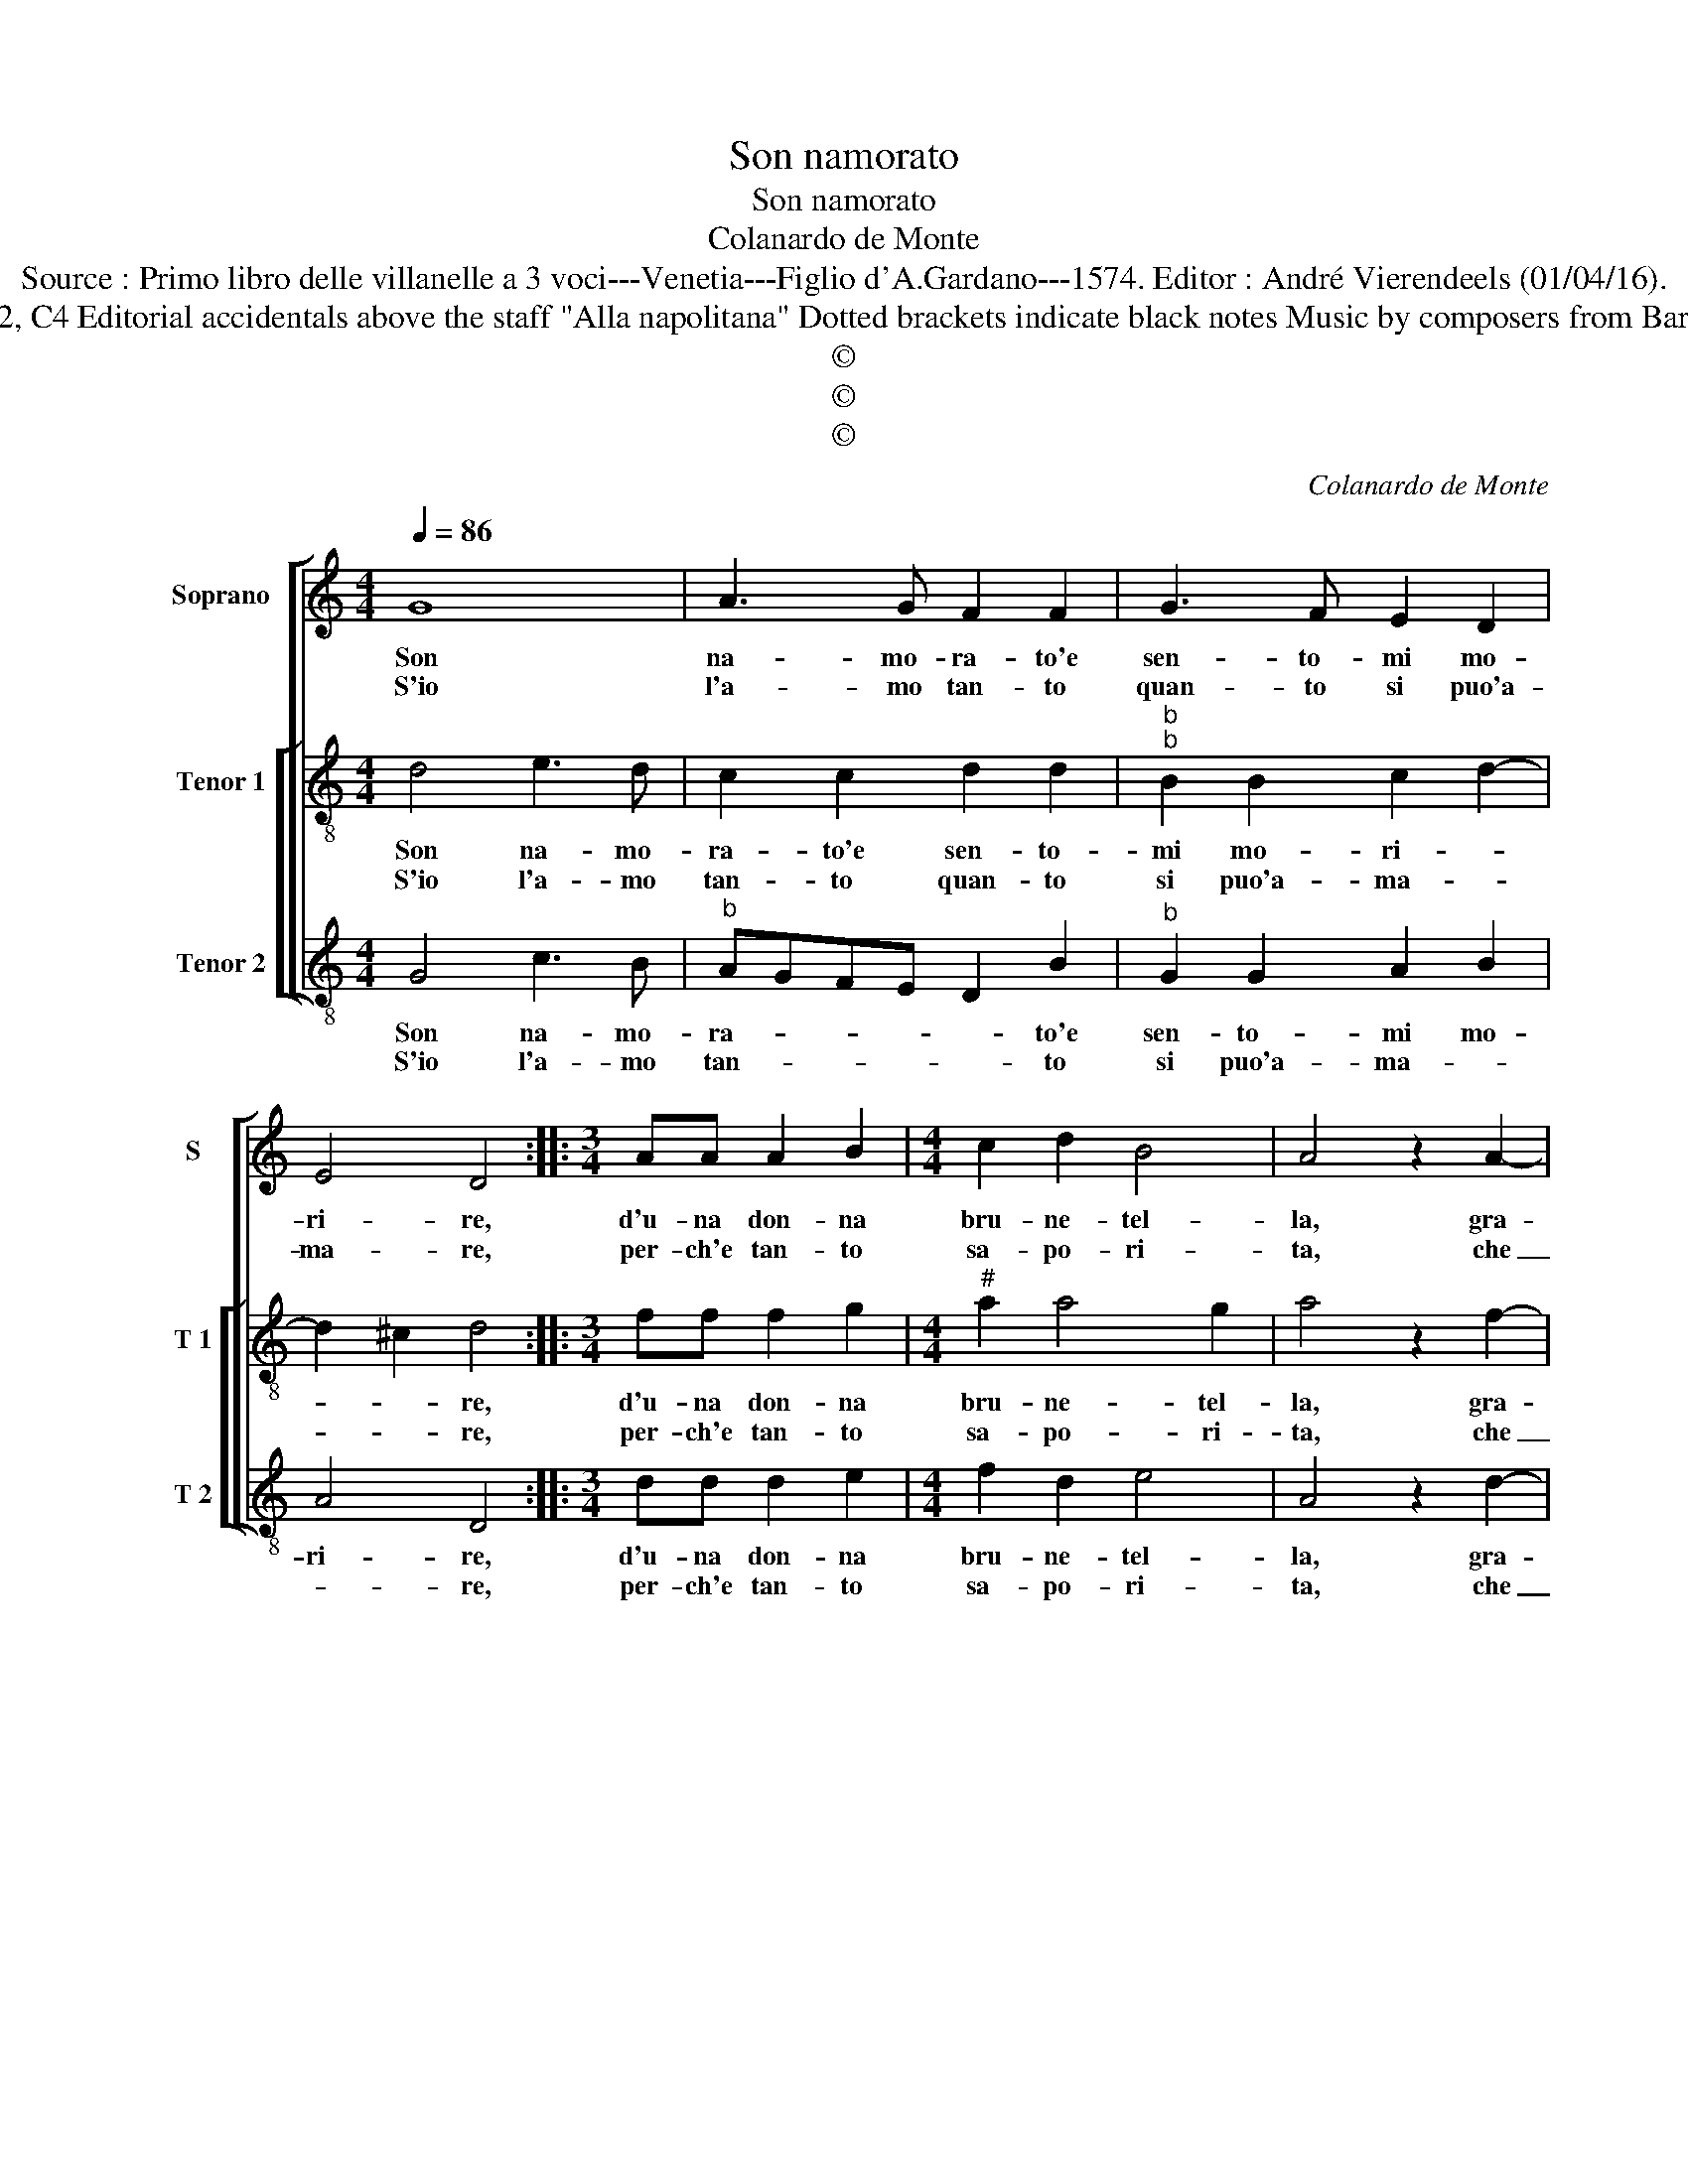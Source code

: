 X:1
T:Son namorato
T:Son namorato
T:Colanardo de Monte
T:Source : Primo libro delle villanelle a 3 voci---Venetia---Figlio d'A.Gardano---1574. Editor : André Vierendeels (01/04/16).
T:Notes: Original clefs : C1, C2, C4 Editorial accidentals above the staff "Alla napolitana" Dotted brackets indicate black notes Music by composers from Bari, collected by G.de Antiquis 
T:©
T:©
T:©
C:Colanardo de Monte
Z:©
%%score [ 1 [ 2 3 ] ]
L:1/8
Q:1/4=86
M:4/4
K:C
V:1 treble nm="Soprano" snm="S"
V:2 treble-8 nm="Tenor 1" snm="T 1"
V:3 treble-8 nm="Tenor 2" snm="T 2"
V:1
 G8 | A3 G F2 F2 | G3 F E2 D2 | E4 D4 ::[M:3/4] AA A2 B2 |[M:4/4] c2 d2 B4 | A4 z2 A2- | %7
w: Son|na- mo- ra- to'e|sen- to- mi mo-|ri- re,|d'u- na don- na|bru- ne- tel-|la, gra-|
w: S'io|l'a- mo tan- to|quan- to si puo'a-|ma- re,|per- ch'e tan- to|sa- po- ri-|ta, che|
 A2 G2 F3 E | F2 G2 (3:2:2E4 F2 |[M:3/4] F2 F2 F2 | E4 E2 | A3 A A2 | G4 G2 | c3 c c2 | B4 B2 | %15
w: * ti- o- s'e|sde- gno- sel- la,|sem- pre mi|di- ce|la- scia- mi|sta- re|non mi par-|la- re,|
w: _ mi da mor-|te e vi- ta:|sem- pre le|di- co:|ca- ro mio|be- ne,|con- tan- to|be- ne,|
[M:4/4] d4 B2 c2 | A4 G2 D2 | E2 F2 G3 G | C2 F2 E2 D2 | E4 D2 G2- | GFDE F2 E2 | D4 z2 A2 | %22
w: non mi par-|la- re, e|mi fa nott' e|gior- no so- spi-|ra- re, so-|* * * * spi- ra-|re, e|
w: con- tan- te|be- ne, con-|ten- ta- mi sto|co- re'a- ma- re|me- ne, me-||ne, con-|
 B4 c4 | d3 d G2 c2 | B2 A2 _BAGF | E2 D2 E4 |[M:2/4] D4 :| %27
w: mi fa|nott' e gior- no|so- spi- ra- * * *||re.|
w: ten- ta-|mi sto co- re'a-|ma- re me- * * *||ne.|
V:2
 d4 e3 d | c2 c2 d2 d2 |"^b""^b" B2 B2 c2 d2- | d2 ^c2 d4 ::[M:3/4] ff f2 g2 | %5
w: Son na- mo-|ra- to'e sen- to-|mi mo- ri- *|* * re,|d'u- na don- na|
w: S'io l'a- mo|tan- to quan- to|si puo'a- ma- *|* * re,|per- ch'e tan- to|
[M:4/4]"^#" a2 a4 g2 | a4 z2 f2- | f2 d2 d3 c |"^b" d2 B2 (3:2:2c4 c2 |[M:3/4] d2 d2 d2 | c4 c2 | %11
w: bru- ne- tel-|la, gra-|* ti- o- s'e|sde- gno- sel- la|sem- pre mi|di- ce|
w: sa- po- ri-|ta, che|_ mi da mor-|te e vi- ta:|sem- pre le|di- co:|
 f3 f f2 | e4 e2 | a3 a a2 | g4 g2 |[M:4/4] f4 g2 g2- |"^#" g2 f2 g4 | c2 d2 B4 | z2 A2 B4 | %19
w: la- scia- mi|sta- re|non mi par-|la- re,|non mi par-|* la- re,|e mi fa|nott' e|
w: ca- ro mio|be- ne,|con tan- to|be- ne,|con- tan- te|_ be- ne,|con- tan- te|co- re|
 c4 d3 d | G4 A4 | z2 d2 e2 f2 | g3 g e4 | d4 e2 g2- | g2 f2 gfed | c2 d4 ^c2 |[M:2/4] d4 :| %27
w: gior- no so-|spi- rar'|e mi fa|nott' e gior-|no so- spi-|* ra- * * * *||re.|
w: a- ma- re|me- ne,|ten- ta- mi|sto co- re'a-|ma- re me-|||ne.|
V:3
 G4 c3 B |"^b" AGFE D2 B2 |"^b" G2 G2 A2 B2 | A4 D4 ::[M:3/4] dd d2 e2 |[M:4/4] f2 d2 e4 | %6
w: Son na- mo-|ra- * * * * to'e|sen- to- mi mo-|ri- re,|d'u- na don- na|bru- ne- tel-|
w: S'io l'a- mo|tan- * * * * to|si puo'a- ma- *|* re,|per- ch'e tan- to|sa- po- ri-|
 A4 z2 d2- | d2 G2 _B3 A |"^b" B2 G2 (3:2:2A4 A2 |[M:3/4] D2 D2 D2 | A4 A2 | F2 F2 F2 | c4 c2 | %13
w: la, gra-|* ti- o s'e|sde- gno- sel- la,|sem- pre mi|di- ce|la scia- mi|sta- re|
w: ta, che|_ mi da mor-|te e vi- ta:|sem- pre le|di- co:|ca- ro mio|be- ne,|
 A3 A A2 | e4 e2 |[M:4/4] d4 e2 c2 | d4 G4 | z2 D2 E4 | F4 G3 G | C2 c2 B3 A | Bc d4 c2- | %21
w: non mi par-|la- re,|non mi par-|la- re,|e mi|fa nott' e|gior- no so- spi-|ra- * * *|
w: con tan- to|be- ne,|con- tan- te|be- ne,|con- tan-|te co- re|a- ma- re me-||
 c2 B2 c2 A2 | G4 z2 A2 | B4 c4 | d3 d G2 G2 |"^b" A2 B2 A4 |[M:2/4] D4 :| %27
w: |re, e|mi fa|nott' e gior- no|so- spi- ra-|re.|
w: |ne, con-|ten- ta-|mi sto co- re'a-|ma- re me-|ne.|

